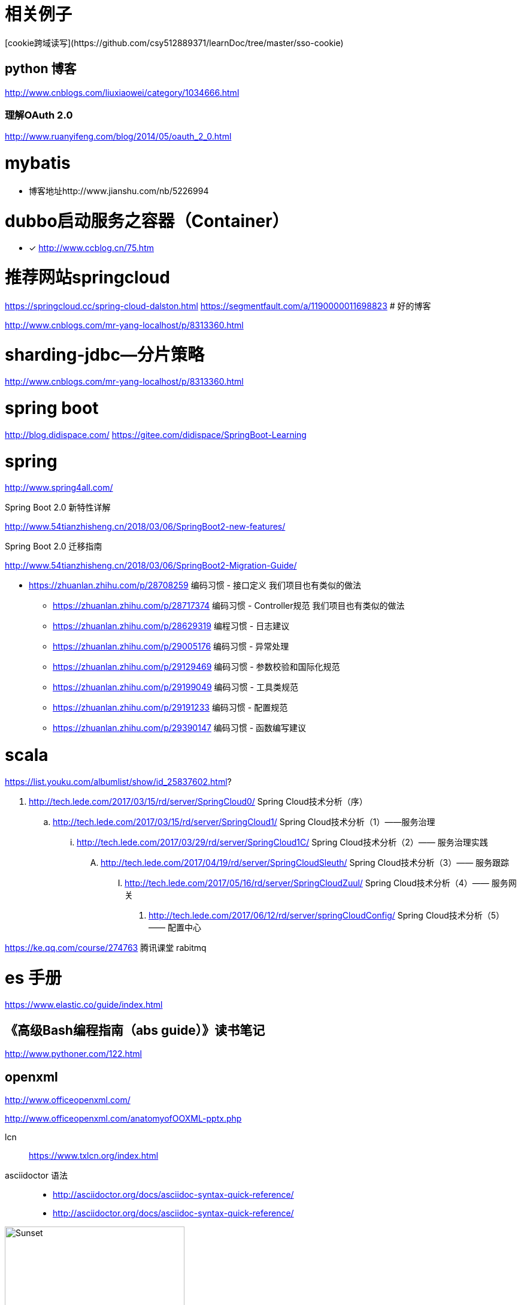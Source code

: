 
= 相关例子
[cookie跨域读写](https://github.com/csy512889371/learnDoc/tree/master/sso-cookie)


== python 博客
http://www.cnblogs.com/liuxiaowei/category/1034666.html



=== 理解OAuth 2.0

http://www.ruanyifeng.com/blog/2014/05/oauth_2_0.html



= mybatis 

- 博客地址http://www.jianshu.com/nb/5226994

# dubbo启动服务之容器（Container）

* [*] http://www.ccblog.cn/75.htm

#  推荐网站springcloud
https://springcloud.cc/spring-cloud-dalston.html
https://segmentfault.com/a/1190000011698823
# 好的博客

http://www.cnblogs.com/mr-yang-localhost/p/8313360.html


# sharding-jdbc—分片策略
http://www.cnblogs.com/mr-yang-localhost/p/8313360.html

# spring boot

http://blog.didispace.com/
https://gitee.com/didispace/SpringBoot-Learning

# spring 

http://www.spring4all.com/


Spring Boot 2.0 新特性详解 

http://www.54tianzhisheng.cn/2018/03/06/SpringBoot2-new-features/

Spring Boot 2.0 迁移指南

http://www.54tianzhisheng.cn/2018/03/06/SpringBoot2-Migration-Guide/


* https://zhuanlan.zhihu.com/p/28708259 编码习惯 - 接口定义 我们项目也有类似的做法
** https://zhuanlan.zhihu.com/p/28717374 编码习惯 - Controller规范 我们项目也有类似的做法
** https://zhuanlan.zhihu.com/p/28629319 编程习惯 - 日志建议
** https://zhuanlan.zhihu.com/p/29005176 编码习惯 - 异常处理
** https://zhuanlan.zhihu.com/p/29129469 编码习惯 - 参数校验和国际化规范
** https://zhuanlan.zhihu.com/p/29199049 编码习惯 - 工具类规范
** https://zhuanlan.zhihu.com/p/29191233 编码习惯 - 配置规范
** https://zhuanlan.zhihu.com/p/29390147 编码习惯 - 函数编写建议

# scala

https://list.youku.com/albumlist/show/id_25837602.html?



. http://tech.lede.com/2017/03/15/rd/server/SpringCloud0/ Spring Cloud技术分析（序）
.. http://tech.lede.com/2017/03/15/rd/server/SpringCloud1/ Spring Cloud技术分析（1）——服务治理
... http://tech.lede.com/2017/03/29/rd/server/SpringCloud1C/ Spring Cloud技术分析（2）—— 服务治理实践
.... http://tech.lede.com/2017/04/19/rd/server/SpringCloudSleuth/ Spring Cloud技术分析（3）—— 服务跟踪
..... http://tech.lede.com/2017/05/16/rd/server/SpringCloudZuul/ Spring Cloud技术分析（4）—— 服务网关
...... http://tech.lede.com/2017/06/12/rd/server/springCloudConfig/ Spring Cloud技术分析（5）—— 配置中心


https://ke.qq.com/course/274763 腾讯课堂 rabitmq

# es 手册

https://www.elastic.co/guide/index.html

## 《高级Bash编程指南（abs guide）》读书笔记
http://www.pythoner.com/122.html


## openxml

http://www.officeopenxml.com/

http://www.officeopenxml.com/anatomyofOOXML-pptx.php



lcn ::
https://www.txlcn.org/index.html


asciidoctor 语法::
* http://asciidoctor.org/docs/asciidoc-syntax-quick-reference/
* http://asciidoctor.org/docs/asciidoc-syntax-quick-reference/


image::https://asciidoctor.org/images/sunset.jpg[Sunset,300,200]

image::https://asciidoctor.org/images/sunset.jpg[,300,200]

image::https://github.com/csy512889371/learnDoc/blob/master/image/2018/docker/1.png?raw=true[ctoedu,300,200]
image::https://github.com/csy512889371/learnDoc/blob/master/image/2018/docker/1.png?raw=true[ctoedu,400,400]

http://blog.didispace.com/

== scala
http://new-play.tudou.com/v/319530337.html?spm=a2hzp.8253869.0.0

== codeforge

http://www.codeforge.cn/article/460344

== go

https://gowalker.org/github.com/coocood/qbs

godoc -http :6060

== 其他

https://www.taobao.com/robots.txt
http://www.cnblogs.com/hwlong/p/6069207.html


== 光线cms

http://www.gxcms.org/

== 算法

https://leetcode.com/


== 定制表单

https://hc.jiandaoyun.com/doc/9000

钉钉


== taobaoorg
http://tengine.taobao.org/document_cn/http_upstream_consistent_hash_cn.html


